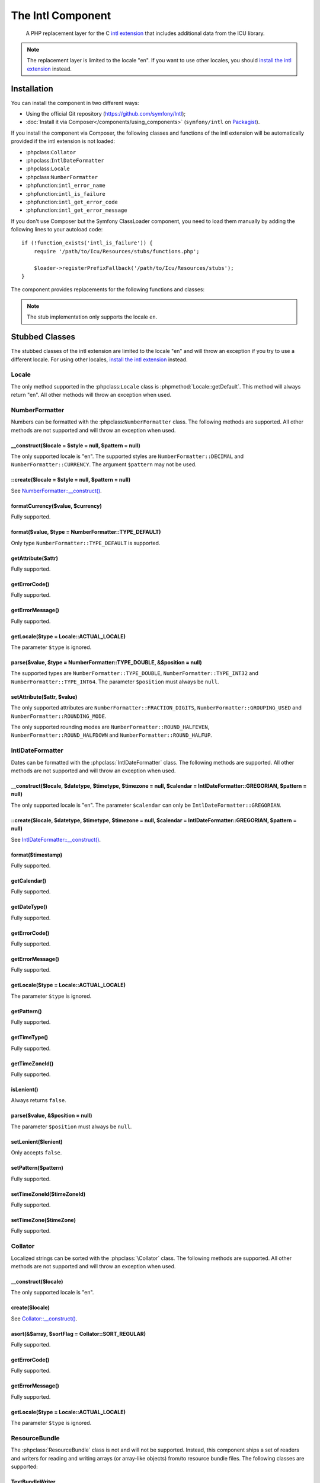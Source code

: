 .. index::
   single: Intl
   single: Components; Intl

The Intl Component
==================

    A PHP replacement layer for the C `intl extension`_ that includes additional
    data from the ICU library.

.. note::

    The replacement layer is limited to the locale "en". If you want to use
    other locales, you should `install the intl extension`_ instead.

Installation
------------

You can install the component in two different ways:

* Using the official Git repository (https://github.com/symfony/Intl);
* :doc:`Install it via Composer</components/using_components>` (``symfony/intl`` on `Packagist`_).

If you install the component via Composer, the following classes and functions
of the intl extension will be automatically provided if the intl extension is
not loaded:

* :phpclass:``Collator``
* :phpclass:``IntlDateFormatter``
* :phpclass:``Locale``
* :phpclass:``NumberFormatter``
* :phpfunction:``intl_error_name``
* :phpfunction:``intl_is_failure``
* :phpfunction:``intl_get_error_code``
* :phpfunction:``intl_get_error_message``

If you don't use Composer but the Symfony ClassLoader component, you need to
load them manually by adding the following lines to your autoload code::

    if (!function_exists('intl_is_failure')) {
        require '/path/to/Icu/Resources/stubs/functions.php';

        $loader->registerPrefixFallback('/path/to/Icu/Resources/stubs');
    }

The component provides replacements for the following functions and classes:

.. note::

     The stub implementation only supports the locale ``en``.

Stubbed Classes
---------------

The stubbed classes of the intl extension are limited to the locale "en" and
will throw an exception if you try to use a different locale. For using other
locales, `install the intl extension`_ instead.

Locale
~~~~~~

The only method supported in the :phpclass:``Locale`` class is
:phpmethod:`Locale::getDefault`. This method will always return "en". All other
methods will throw an exception when used.

NumberFormatter
~~~~~~~~~~~~~~~

Numbers can be formatted with the :phpclass:``NumberFormatter`` class.
The following methods are supported. All other methods are not supported and
will throw an exception when used.

.. _`NumberFormatter::__construct()`:

\__construct($locale = $style = null, $pattern = null)
......................................................

The only supported locale is "en". The supported styles are
``NumberFormatter::DECIMAL`` and ``NumberFormatter::CURRENCY``. The argument
``$pattern`` may not be used.

::create($locale = $style = null, $pattern = null)
..................................................

See `NumberFormatter::__construct()`_.

formatCurrency($value, $currency)
.................................

Fully supported.

format($value, $type = NumberFormatter::TYPE_DEFAULT)
.....................................................

Only type ``NumberFormatter::TYPE_DEFAULT`` is supported.

getAttribute($attr)
...................

Fully supported.

getErrorCode()
..............

Fully supported.

getErrorMessage()
.................

Fully supported.

getLocale($type = Locale::ACTUAL_LOCALE)
........................................

The parameter ``$type`` is ignored.

parse($value, $type = NumberFormatter::TYPE_DOUBLE, &$position = null)
......................................................................

The supported types are ``NumberFormatter::TYPE_DOUBLE``,
``NumberFormatter::TYPE_INT32`` and ``NumberFormatter::TYPE_INT64``. The
parameter ``$position`` must always be ``null``.

setAttribute($attr, $value)
...........................

The only supported attributes are ``NumberFormatter::FRACTION_DIGITS``,
``NumberFormatter::GROUPING_USED`` and ``NumberFormatter::ROUNDING_MODE``.

The only supported rounding modes are ``NumberFormatter::ROUND_HALFEVEN``,
``NumberFormatter::ROUND_HALFDOWN`` and ``NumberFormatter::ROUND_HALFUP``.

IntlDateFormatter
~~~~~~~~~~~~~~~~~

Dates can be formatted with the :phpclass:`IntlDateFormatter` class. The
following methods are supported. All other methods are not supported and will
throw an exception when used.

.. _`IntlDateFormatter::__construct()`:

\__construct($locale, $datetype, $timetype, $timezone = null, $calendar = IntlDateFormatter::GREGORIAN, $pattern = null)
........................................................................................................................

The only supported locale is "en". The parameter ``$calendar`` can only be
``IntlDateFormatter::GREGORIAN``.

::create($locale, $datetype, $timetype, $timezone = null, $calendar = IntlDateFormatter::GREGORIAN, $pattern = null)
....................................................................................................................

See `IntlDateFormatter::__construct()`_.

format($timestamp)
..................

Fully supported.

getCalendar()
.............

Fully supported.

getDateType()
.............

Fully supported.

getErrorCode()
..............

Fully supported.

getErrorMessage()
.................

Fully supported.

getLocale($type = Locale::ACTUAL_LOCALE)
........................................

The parameter ``$type`` is ignored.

getPattern()
............

Fully supported.

getTimeType()
.............

Fully supported.

getTimeZoneId()
...............

Fully supported.

isLenient()
...........

Always returns ``false``.

parse($value, &$position = null)
................................

The parameter ``$position`` must always be ``null``.

setLenient($lenient)
....................

Only accepts ``false``.

setPattern($pattern)
....................

Fully supported.

setTimeZoneId($timeZoneId)
..........................

Fully supported.

setTimeZone($timeZone)
......................

Fully supported.

Collator
~~~~~~~~

Localized strings can be sorted with the :phpclass:`\Collator` class. The
following methods are supported. All other methods are not supported and will
throw an exception when used.

.. _`Collator::__construct()`:

\__construct($locale)
.....................

The only supported locale is "en".

create($locale)
...............

See `Collator::__construct()`_.

asort(&$array, $sortFlag = Collator::SORT_REGULAR)
..................................................

Fully supported.

getErrorCode()
..............

Fully supported.

getErrorMessage()
.................

Fully supported.

getLocale($type = Locale::ACTUAL_LOCALE)
........................................

The parameter ``$type`` is ignored.

ResourceBundle
~~~~~~~~~~~~~~

The :phpclass:`ResourceBundle` class is not and will not be supported. Instead,
this component ships a set of readers and writers for reading and writing arrays
(or array-like objects) from/to resource bundle files. The following classes
are supported:

TextBundleWriter
................

Writes an array or an array-like object to a plain text resource bundle. The
resulting .txt file can be converted to a binary .res file with the
:class:`Symfony\\Component\\Intl\\ResourceBundle\\Compiler\\BundleCompiler`
class::

    use Symfony\Component\Intl\ResourceBundle\Writer\TextBundleWriter;
    use Symfony\Component\Intl\ResourceBundle\Compiler\BundleCompiler;

    $writer = new TextBundleWriter();
    $writer->write('/path/to/bundle', 'en', array(
        'Data' => array(
            'entry1',
            'entry2',
            ...
        ),
    ));

    $compiler = new BundleCompiler();
    $compiler->compile('/path/to/bundle', '/path/to/binary/bundle');

The command "genrb" must be available for the
:class:`Symfony\\Component\\Intl\\ResourceBundle\\Compiler\\BundleCompiler` to
work. If the command is located in a non-standard location, you can pass its
path to the
:class:`Symfony\\Component\\Intl\\ResourceBundle\\Compiler\\BundleCompiler`
constructor.

PhpBundleWriter
~~~~~~~~~~~~~~~

Writes an array or an array-like object to a .php resource bundle::

    use Symfony\Component\Intl\ResourceBundle\Writer\PhpBundleWriter;

    $writer = new PhpBundleWriter();
    $writer->write('/path/to/bundle', 'en', array(
        'Data' => array(
            'entry1',
            'entry2',
            ...
        ),
    ));

BinaryBundleReader
~~~~~~~~~~~~~~~~~~

Reads binary resource bundle files and returns an array or an array-like object.
This class currently only works with the `intl extension`_ installed::

    use Symfony\Component\Intl\ResourceBundle\Reader\BinaryBundleReader;

    $reader = new BinaryBundleReader();
    $data = $reader->read('/path/to/bundle', 'en');

    echo $data['Data']['entry1'];

PhpBundleReader
~~~~~~~~~~~~~~~

Reads resource bundles from .php files and returns an array or an array-like
object::

    use Symfony\Component\Intl\ResourceBundle\Reader\PhpBundleReader;

    $reader = new PhpBundleReader();
    $data = $reader->read('/path/to/bundle', 'en');

    echo $data['Data']['entry1'];

BufferedBundleReader
~~~~~~~~~~~~~~~~~~~~

Wraps another reader, but keeps the last N reads in a buffer, where N is a
buffer size passed to the constructor::

    use Symfony\Component\Intl\ResourceBundle\Reader\BinaryBundleReader;
    use Symfony\Component\Intl\ResourceBundle\Reader\BufferedBundleReader;

    $reader = new BufferedBundleReader(new BinaryBundleReader(), 10);

    // actually reads the file
    $data = $reader->read('/path/to/bundle', 'en');

    // returns data from the buffer
    $data = $reader->read('/path/to/bundle', 'en');

    // actually reads the file
    $data = $reader->read('/path/to/bundle', 'fr');

StructuredBundleReader
~~~~~~~~~~~~~~~~~~~~~~

Wraps another reader and offers a
:method:`Symfony\\Component\\Intl\\ResourceBundle\\Reader\\StructuredBundleReaderInterface::readEntry`
method for reading an entry of the resource bundle without having to worry
whether array keys are set or not. If a path cannot be resolved, ``null`` is
returned::

    use Symfony\Component\Intl\ResourceBundle\Reader\BinaryBundleReader;
    use Symfony\Component\Intl\ResourceBundle\Reader\StructuredBundleReader;

    $reader = new StructuredBundleReader(new BinaryBundleReader());

    $data = $reader->read('/path/to/bundle', 'en');

    // Produces an error if the key "Data" does not exist
    echo $data['Data']['entry1'];

    // Returns null if the key "Data" does not exist
    echo $reader->readEntry('/path/to/bundle', 'en', array('Data', 'entry1'));

Additionally, the
:method:`Symfony\\Component\\Intl\\ResourceBundle\\Reader\\StructuredBundleReaderInterface::readEntry`
method resolves fallback locales. For example, the fallback locale of "en_GB" is
"en". For single-valued entries (strings, numbers etc.), the entry will be read
from the fallback locale if it cannot be found in the more specific locale. For
multi-valued entries (arrays), the values of the more specific and the fallback
locale will be merged. In order to suppress this behavior, the last parameter
``$fallback`` can be set to ``false``::

    echo $reader->readEntry('/path/to/bundle', 'en', array('Data', 'entry1'), false);

Included Resource Bundles
-------------------------

The ICU data is located in several "resource bundles". You can access a PHP
wrapper of these bundles through the static
:class:`Symfony\\Component\\Intl\\Intl` class.

Languages and Scripts
~~~~~~~~~~~~~~~~~~~~~

The translations of language and script names can be found in the language
bundle::

    use Symfony\Component\Intl\Intl;

    \Locale::setDefault('en');

    $languages = Intl::getLanguageBundle()->getLanguageNames();
    // => array('ab' => 'Abkhazian', ...)

    $language = Intl::getLanguageBundle()->getLanguageName('de');
    // => 'German'

    $language = Intl::getLanguageBundle()->getLanguageName('de', 'AT');
    // => 'Austrian German'

    $scripts = Intl::getLanguageBundle()->getScriptNames();
    // => array('Arab' => 'Arabic', ...)

    $script = Intl::getLanguageBundle()->getScriptName('Hans');
    // => 'Simplified'

All methods accept the translation locale as last, optional parameter, which
defaults to the current default locale::

    $languages = Intl::getLanguageBundle()->getLanguageNames('de');
    // => array('ab' => 'Abchasisch', ...)

Countries
~~~~~~~~~

The translations of country names can be found in the region bundle::

    use Symfony\Component\Intl\Intl;

    \Locale::setDefault('en');

    $countries = Intl::getRegionBundle()->getCountryNames();
    // => array('AF' => 'Afghanistan', ...)

    $country = Intl::getRegionBundle()->getCountryName('GB');
    // => 'United Kingdom'

All methods accept the translation locale as last, optional parameter, which
defaults to the current default locale::

    $countries = Intl::getRegionBundle()->getCountryNames('de');
    // => array('AF' => 'Afghanistan', ...)

Locales
~~~~~~~

The translations of locale names can be found in the locale bundle::

    use Symfony\Component\Intl\Intl;

    \Locale::setDefault('en');

    $locales = Intl::getLocaleBundle()->getLocaleNames();
    // => array('af' => 'Afrikaans', ...)

    $locale = Intl::getLocaleBundle()->getLocaleName('zh_Hans_MO');
    // => 'Chinese (Simplified, Macau SAR China)'

All methods accept the translation locale as last, optional parameter, which
defaults to the current default locale::

    $locales = Intl::getLocaleBundle()->getLocaleNames('de');
    // => array('af' => 'Afrikaans', ...)

Currencies
~~~~~~~~~~

The translations of currency names and other currency-related information can
be found in the currency bundle::

    use Symfony\Component\Intl\Intl;

    \Locale::setDefault('en');

    $currencies = Intl::getCurrencyBundle()->getCurrencyNames();
    // => array('AFN' => 'Afghan Afghani', ...)

    $currency = Intl::getCurrencyBundle()->getCurrencyName('INR');
    // => 'Indian Rupee'

    $symbol = Intl::getCurrencyBundle()->getCurrencySymbol('INR');
    // => '₹'

    $fractionDigits = Intl::getCurrencyBundle()->getFractionDigits('INR');
    // => 2

    $roundingIncrement = Intl::getCurrencyBundle()->getRoundingIncrement('INR');
    // => 0

All methods (except for
:method:`Symfony\\Component\\Intl\\ResourceBundle\\CurrencyBundleInterface::getFractionDigits`
and
:method:`Symfony\\Component\\Intl\\ResourceBundle\\CurrencyBundleInterface::getRoundingIncrement()`)
accept the translation locale as last, optional parameter, which defaults to the
current default locale::

    $currencies = Intl::getCurrencyBundle()->getCurrencyNames('de');
    // => array('AFN' => 'Afghanische Afghani', ...)

.. _Packagist: https://packagist.org/packages/symfony/locale
.. _intl extension: http://www.php.net/manual/en/book.intl.php
.. _install the intl extension: http://www.php.net/manual/en/intl.setup.php
